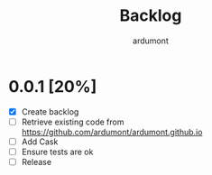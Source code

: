 #+title: Backlog
#+author: ardumont

* 0.0.1 [20%]
- [X] Create backlog
- [ ] Retrieve existing code from https://github.com/ardumont/ardumont.github.io
- [ ] Add Cask
- [ ] Ensure tests are ok
- [ ] Release
